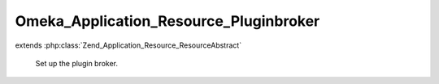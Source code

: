 ---------------------------------------
Omeka_Application_Resource_Pluginbroker
---------------------------------------

.. php:class:: Omeka_Application_Resource_Pluginbroker

extends :php:class:`Zend_Application_Resource_ResourceAbstract`

    Set up the plugin broker.

    .. php:method:: init()

        :returns: Omeka_Plugin_Broker
